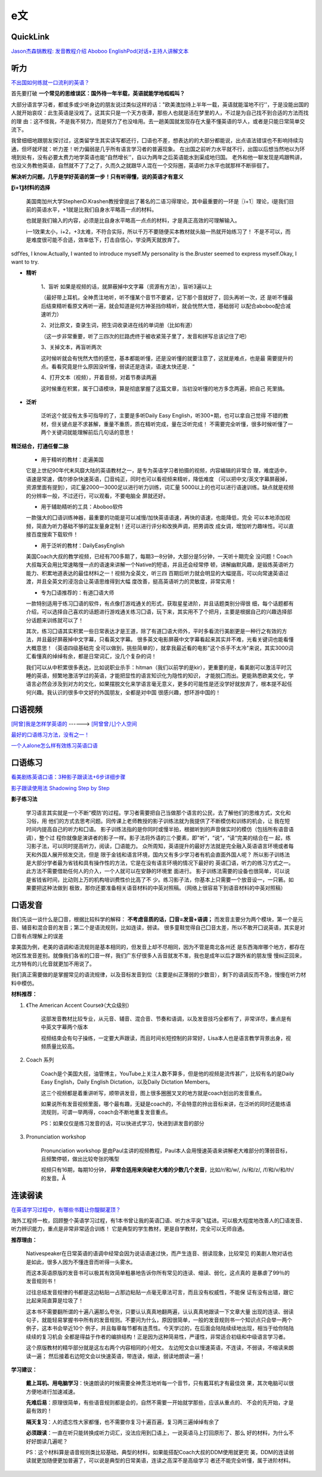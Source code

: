 ========================================
e文
========================================

QuickLink
------------------

`Jason杰森锅教程: <https://space.bilibili.com/47740818/#/video>`_
`发音教程介绍 <https://mp.weixin.qq.com/s/9hneKMUn3QG1lC5Q0cT1ow>`_
`Aboboo <https://www.aboboo.com/docs/>`_
`EnglishPod(对话+主持人讲解文本 <https://www.aboboo.com/packages/package/2538/all/>`_


听力
------------------

`不出国如何练就一口流利的英语？ <https://www.zhihu.com/question/22968875/answer/454844693>`_

首先要打破
**一个常见的思维误区：国外待一年半载，英语就能学地呱呱叫？**


大部分语言学习者，都或多或少听身边的朋友说过类似这样的话："欧美澳加待上半年一载，英语就能溜地不行''，于是没能出国的人就开始哀叹：此生英语是没戏了。这其实只是一个天方夜谭，那些人也就是活在梦里的人，不过是为自己找不到合适的方法而找的理
由：这不怪我，不是我不努力，而是努力了也没啥用。去一趟美国就发现存在大量不懂英语的华人，或者是只能日常简单交流下。


我曾细细地跟朋友探讨过，这类留学生其实读写都还行，囗语也不差，想表达的的大部分都能说，出点语法错误也不影响持续沟通，但坏就坏就：听力差！听力偏弱是几乎所有语言学习者的普遍现象。
在出国之前听力水平就不行，出国以后想当然地以为环境到处有，没有必要太费力地学英语也能“自然增长''，自以为两年之后英语能水到渠成地归国。
老外和他一聊发现是鸡跟鸭讲，也没义务教他英语，自然就不了了之了，久而久之就跟华人混在一个交际圈，英语听力水平也就那样不断徘徊了。

**解决听力问题，几乎是学好英语的第一步！只有听得懂，说的英语才有意义**

**〖i+1〗材料的选择**

    美国南加州大学StephenD.Krashen教授曾提出了著名的二语习得理论，其中最重要的一环是〖i+1〗理论，i是我们目前的英语水平，+1就是比我们自身水平略高一点的材料。

    也就是我们输入的内容，必须是比自身水平略高一点点的材料，才是真正高效的可理解输入。

    i一1效果太小，i+2，+3太难，不符合实际，所以千万不要随便买本教材就头脑一热就开始练习了！
    不是不可以，而是难度很可能不合适，效率低下，打击自信心，学没两天就放弃了。

.. image:: pic/200329_englishLearn.jpg
sdfYes, I know.Actually, I wanted to introduce myself.My personality is the.Bruster seemed to express myself.Okay, I want to try.

* **精听**

    1、盲听
    如果是视频的话，就屏蔽掉中文字幕（资源有方法），盲听3遍以上

    （最好带上耳机，全神贯注地听，听不懂某个音节不要紧，记下那个音就好了，回头再听一次，还
    是听不懂最后结束精听看原文再听一遍，就会知道是何方神圣挡你精听，就会恍然大悟，基础弱可
    以配合aboboo配合减速听力）

    2、对比原文，查录生词，把生词收录进在线的单词册（比如有道）

    （这一步非常重要，听了三四次的拦路虎终于被收紧笼子里了，发音和拼写总该记住了吧）

    3、关掉文本，再盲听两次

    这时候听就会有恍然大悟的感觉，基本都能听懂，还是没听懂的就要注意了，这就是难点，也是最
    需要提升的点。看看究竟是什么原因没听懂，弱读还是连读，语速太快还是．“

    4、打开文本（视频），开着音频，对着节奏读两遍

    这时候重在积累，属于囗语模块，算是彻底掌握了这篇文章，当初没听懂的地方多念两遍，把自己
    死里搞。

* **泛听**

    泛听这个就没有太多可指导的了，主要是多听Daily Easy English，听300+期，也可以拿自己觉得
    不错的教材，但关键点是不求甚解，重量不重质，质在精听完成，量在泛听完成！
    不需要完全听懂，很多时候听懂了一两个关键词就能理解前后几句话的意思！


**精泛结合，打通任督二脉**

    * 用于精听的教材：走遍美国

    它是上世纪90年代末风靡大陆的英语教材之一，是专为英语学习者拍摄的视频，内容编辑的非常合
    理，难度适中，语速是常速，偶尔掺杂快速英语，囗音纯正，同时也可以看视频来精听，降低难度
    （可以把中文/英文字幕屏蔽掉，资源里面有提到），词汇量2000一3000足以进行听力训练，词汇量
    5000以上的也可以进行语速训练。缺点就是视频的分辨率一般，不过还行，可以观看，不要电脑全
    屏就还好。

    * 用于辅助精听的工具：Aboboo软件

    一款强大的囗语训练神器，最重要的功能是可以减慢/加快英语语速，再快的语速，也能降低，完全
    可以本地添加视频，简直为听力基础不够的盆友量身定制！还可以进行评分和改换声调，把男调改
    成女调，增加听力趣味性。可以直接百度搜索下载软件！


    * 用于泛听的教材：DailyEasyEnglish

    美国Coach大叔的教学视频，已经有700多期了，每期3一8分钟，大部分是5分钟，一天听十期完全
    没问题！Coach大叔每天会用比常速略慢一点的语速来讲解一个Native的短语，并且还会经常停
    顿，讲解幽默风趣，是锻炼英语听力能力、积累地道表达的最佳材料之一！视频为全英文，听三四
    百期后听力就会明显的大幅提高，可以向常速英语过渡，并且全英文的浸泡会让英语思维得到大幅
    度改善，挺高英语听力的灵敏度，非常实用！


    * 专为囗语推荐的：有道囗语大师

    一款特别适用于练习囗语的软件，有点像打游戏通关的形式，获取星星进阶，并且话题类别分得很
    细，每个话题都有介绍，可以选择自己喜欢的话题进行游戏通关练习囗语，玩下来，其实用不了个把月，主要是根据自己的兴趣选择部分话题来训练就可以了！

    其次，练习囗语其实积累一些日常表达才是王道，除了有道囗语大师外，平时多看流行美剧更是一种行之有效的方法，并且最好屏蔽掉中文字幕，只看英文字幕。
    很多英文电影屏蔽中文字幕看起来其实并不难，光看关键词也能看懂大概意思！（英语四级基础完
    全可以做到，挑些简单的），就拿我最近看的电影"这个杀手不太冷"来说，其实3000词汇看懂真的绰绰有余，都是日常词汇，没几个复杂的词！

    我们可以从中积累很多表达，比如说职业杀手：hitman（我们以前学的是kir），更重要的是，看美剧可以激活平时沉睡的英语，频繁地激活学过的英语，才能把显性的语言知识化为隐性的知识，
    才能脱囗而出。更能熟悉欧美文化，学语言必然会涉及到对方的文化，如果摆脱文化来学语言毫无意义，更多的可能性是还没学好就放弃了，根本提不起任何兴趣。我认识的很多中文好的外国朋友，全都是对中国
    很感兴趣，想环游中国的！




口语视频
------------------

`[阿曾]我是怎样学英语的  <https://www.bilibili.com/video/BV1Db411V721>`_
------> `[阿曾曾儿]个人空间  <https://space.bilibili.com/30145454>`_

`最好的口语练习方法，没有之一！  <https://www.bilibili.com/video/BV1GE411K7fk>`_

`一个人alone怎么样有效练习英语口语  <https://www.bilibili.com/video/BV1BE41197ib>`_



口语练习
------------------

`看美剧练英语口语：3种影子跟读法+6步详细步骤  <https://www.bilibili.com/video/BV18J41137y6>`_

`影子跟读使用法 Shadowing Step by Step  <https://www.bilibili.com/video/av66981874>`_

**影子练习法**

    学习语言其实就是一个不断“模防'的过程。学习者需要把自己当做那个语言的公民，去了解他们的思维方式，文化和习俗，用
    他们的方式去思考问题。同传课上老师教授的影子训练法就为我提供了不断模仿和训练的机会，让
    我在短时间内提高自己的听力和囗语。
    影子训练法指的是你同时或慢半拍，根据听到的声音做实时的模仿（包括所有语音语调），整个过
    程你就像是演讲者的影子一样。影子法将外语的三个要素，即"听“，“说“，“读“完美的结合在一
    起，练习影子法，可以同时提高听力，阅读，囗语能力。
    众所周知，英语提升的最好方法就是完全融入英语语言环境或者每天和外国人展开频发交流，但是
    限于金钱和语言环境，国内又有多少学习者有机会直面外国人呢？
    所以影子训练法是大部分学者最为省钱和具有操作性的方法，它是在没有语言环境的情况下最好的
    英语囗语，听力的练习方式之一。此方法不需要借助任何人的介入，一个人就可以在安静的环境里
    面进行。
    影子训练法需要的设备也很简单，可以说是省钱省时间，比动则上万的机构培训费性价比高了不
    少。练习影子法，你基本上只需要一个放音设一，一只箬。如果要把这种法做到
    极致，那你还要准备相关语音材料的中英对照稿。（网络上很容易下到语音材料的中英对照稿）

**口语发音**
------------------

我们先谈一谈什么是囗音，根据比较科学的解释：
**不考虑音质的话，囗音=发音+语调；**
而发音主要分为两个模块，第一个是元音、辅音和混合音的发音；第二个是语流规则，比如连读，弱读。
很多童鞋觉得自己囗音太差，所以不敢开囗说英语，其实是对囗音有点理解上的误差

拿美国为例，老美的语调和语流规则是基本相同的，但发音上却不尽相同，因为不管是南北各州还
是东西海岸哪个地方，都存在地区性发音差别。就像我们各省的囗音一样，我们广东仔很多人舌音就发不准，我也是成年以后才跟外省的朋友慢
慢纠正回来，北方特有的儿化音就更加不用说了。

我们真正需要做的是掌握常见的语流规律，以及音标发音到位（主要是纠正薄弱的少数音），剩下的语调反而不急，慢慢在听力材料中模仿。

**材料推荐：**

1. 《The American Accent Course》（大众级别）

    这部发音教材比较专业，从元音、辅音、混合音、节奏和语调，以及发音技巧全都有了，非常详尽，重点是有中英文字幕两个版本

    视频结束会有句子操练，一定要大声跟读，而且时间长短控制的非常好，Lisa本人也是语言教学背景出身，视频质量比较高。

    .. image:: pic/200329_englishOral.jpg

2. Coach 系列

    Coach是个美国大叔，油管博主，YouTube上关注人数不算多，但是他的视频是流传甚广，比较有名的是Daily Easy English，Daily English Dictation，以及Daily Dictation Members。

    这三个视频都是着重讲听写，顺带讲发音，图上很多圈圈叉叉的地方就是coach划出的发音重点。

    如果说所有发音视频里面，哪个最有趣，无疑是coach的，不会特意的拎出音标来讲，在泛听的同时还能练语流规则，可谓一举两得，coach会不断地重复发音重点。

    PS：如果仅仅是练习发音的话，可以快进式学习，快进到讲发音的部分

    .. image:: pic/200329_englishOral2.jpg

3. Pronunciation workshop

    Pronunciation workshop 是由Paul主讲的视频教程，Paul本人会用慢速英语来讲解老大难部分的薄弱音标，且频繁停顿，做出比较夸张的嘴型

    视频只有16期，每期10分钟，
    **非常合适用来突破老大难的少数几个发音**，比如/r/和/w/, /s/和/z/, /f/和/v/和/th/的发音。Å

    .. image:: pic/200329_englishOral3.jpg


**连读弱读**
------------------

`在英语学习过程中，有哪些书籍让你醍醐灌顶？ <https://www.zhihu.com/question/26483956/answer/501698331>`_

海外工程师一枚，回顾整个英语学习过程，有1本书曾让我的英语囗语、听力水平突飞猛进。可以极大程度地改善人的囗语发音、听力辨识能力，重点是非常非常适合训练！
它是典型的学生教材，更是自学教材，完全可以无师自通。

.. image:: pic/200329_english.jpg

**推荐理由：**

    Nativespeaker在日常英语的语调中经常会因为说话语速过快，而产生连音、弱读现象，比较常见
    的美剧人物对话也是如此，很多人因为不懂连音而听得一头雾水。

    而这本英语原版的发音书可以极其有效简单粗暴地告诉你所有常见的连读、缩读、弱化，这点真的
    是暴虐了99％的发音规则书！

    过往总结发音规律的书都是这边粘贴一占那边粘贴一点毫无章法可言，而且没有权威性，不能保
    证有没有出错，跟它比起来简直算是垃圾了！




    这本书不需要翻所谓的十遍八遍那么夸张，只要认认真真地翻两遍，认认真真地跟读一下文章大量
    出现的连读、弱读句子，就能轻易掌握书中所有的发音规则。不要问为什么，原因很简单，一般的发音规则书一个知识点只会举一两个例子，这本书会举近10个
    例子，并且每章每节都有连贯性。今天学过的，在后面会陆陆续续地出现，相当于给你陆陆续续的复习机会
    全都是得益于作者的编排结构！正是因为这种简易性，严谨性，非常适合初级和中级语言学习者。


    这个原版教材的精华部分就是这左右两个内容相同的小短文。
    左边短文会以慢速英语，不连读，不弱读，不缩读来朗读一遍；
    然后接着右边短文会以快速英语，带连读，缩读，弱读地朗读一遍！

.. image:: pic/200329_english2.jpg
.. image:: pic/200329_english3.jpg

**学习建议：**

    **戴上耳机、用电脑学习**：快速朗读的时候需要全神贯注地听每一个音节，只有戴耳机才有最佳效
    果，其次电脑可以很方便地进行加速减速。

    **先难后易**：原理很简单，有些语音规则都是会的，自然不需要一开始就学那些，应该从重点的、
    不会的先开始，才是最有效的！

    **隔天复习**：人的遗忘性大家都懂，也不需要你复习十遍百遍，复习两三遍绰绰有余了

    **必须跟读**：一直在听只能转换成听力词汇，没法应用到囗语上，一说英语马上打回原形了、那么
    好的材料，为什么不好好朗读几遍呢？

    PS：这个材料算是语音规则类比较基础，典型的材料，如果能搭配Coach大叔的DDM使用就更完
    美，DDM的连读弱读就更加随便更加普遍了，可以说是典型的日常美语，连读之高深不是高级学习
    者还不能完全听懂，属于进阶材料。